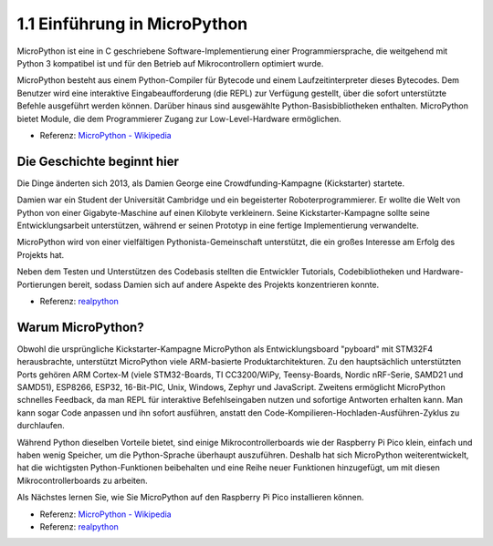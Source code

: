 1.1 Einführung in MicroPython
======================================

MicroPython ist eine in C geschriebene Software-Implementierung einer Programmiersprache, die weitgehend mit Python 3 kompatibel ist und für den Betrieb auf Mikrocontrollern optimiert wurde.

MicroPython besteht aus einem Python-Compiler für Bytecode und einem Laufzeitinterpreter dieses Bytecodes. Dem Benutzer wird eine interaktive Eingabeaufforderung (die REPL) zur Verfügung gestellt, über die sofort unterstützte Befehle ausgeführt werden können. Darüber hinaus sind ausgewählte Python-Basisbibliotheken enthalten. MicroPython bietet Module, die dem Programmierer Zugang zur Low-Level-Hardware ermöglichen.

* Referenz: `MicroPython - Wikipedia <https://de.wikipedia.org/wiki/MicroPython>`_

Die Geschichte beginnt hier
--------------------------------

Die Dinge änderten sich 2013, als Damien George eine Crowdfunding-Kampagne (Kickstarter) startete.

Damien war ein Student der Universität Cambridge und ein begeisterter Roboterprogrammierer. Er wollte die Welt von Python von einer Gigabyte-Maschine auf einen Kilobyte verkleinern. Seine Kickstarter-Kampagne sollte seine Entwicklungsarbeit unterstützen, während er seinen Prototyp in eine fertige Implementierung verwandelte.

MicroPython wird von einer vielfältigen Pythonista-Gemeinschaft unterstützt, die ein großes Interesse am Erfolg des Projekts hat.

Neben dem Testen und Unterstützen des Codebasis stellten die Entwickler Tutorials, Codebibliotheken und Hardware-Portierungen bereit, sodass Damien sich auf andere Aspekte des Projekts konzentrieren konnte.

* Referenz: `realpython <https://realpython.com/micropython/>`_

Warum MicroPython?
------------------

Obwohl die ursprüngliche Kickstarter-Kampagne MicroPython als Entwicklungsboard "pyboard" mit STM32F4 herausbrachte, unterstützt MicroPython viele ARM-basierte Produktarchitekturen. Zu den hauptsächlich unterstützten Ports gehören ARM Cortex-M (viele STM32-Boards, TI CC3200/WiPy, Teensy-Boards, Nordic nRF-Serie, SAMD21 und SAMD51), ESP8266, ESP32, 16-Bit-PIC, Unix, Windows, Zephyr und JavaScript. 
Zweitens ermöglicht MicroPython schnelles Feedback, da man REPL für interaktive Befehlseingaben nutzen und sofortige Antworten erhalten kann. Man kann sogar Code anpassen und ihn sofort ausführen, anstatt den Code-Kompilieren-Hochladen-Ausführen-Zyklus zu durchlaufen.

Während Python dieselben Vorteile bietet, sind einige Mikrocontrollerboards wie der Raspberry Pi Pico klein, einfach und haben wenig Speicher, um die Python-Sprache überhaupt auszuführen. Deshalb hat sich MicroPython weiterentwickelt, hat die wichtigsten Python-Funktionen beibehalten und eine Reihe neuer Funktionen hinzugefügt, um mit diesen Mikrocontrollerboards zu arbeiten.

Als Nächstes lernen Sie, wie Sie MicroPython auf den Raspberry Pi Pico installieren können.

* Referenz: `MicroPython - Wikipedia <https://de.wikipedia.org/wiki/MicroPython>`_
* Referenz: `realpython <https://realpython.com/micropython/>`_

